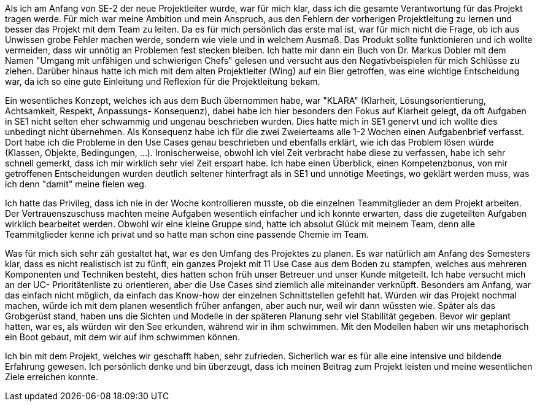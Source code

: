 Als ich am Anfang von SE-2 der neue Projektleiter wurde, war für mich klar, dass ich die gesamte Verantwortung für das Projekt tragen werde. Für mich war meine Ambition und mein Anspruch, aus den Fehlern der vorherigen Projektleitung zu lernen und besser das Projekt mit dem Team zu leiten. Da es für mich persönlich das erste mal ist, war für mich nicht die Frage, ob ich aus Unwissen grobe Fehler machen werde, sondern wie viele und in welchem Ausmaß. Das Produkt sollte funktionieren und ich wollte vermeiden, dass wir unnötig an Problemen fest stecken bleiben. Ich hatte mir dann ein Buch von Dr. Markus Dobler mit dem Namen "Umgang mit unfähigen und schwierigen Chefs" gelesen und versucht aus den Negativbeispielen für mich Schlüsse zu ziehen. Darüber hinaus hatte ich mich mit dem alten Projektleiter (Wing) auf ein Bier getroffen, was eine wichtige Entscheidung war, da ich so eine gute Einleitung und Reflexion für die Projektleitung bekam.

Ein wesentliches Konzept, welches ich aus dem Buch übernommen habe, war "KLARA" (Klarheit, Lösungsorientierung, Achtsamkeit, Respekt, Anpassungs- Konsequenz), dabei habe ich hier besonders den Fokus auf Klarheit gelegt, da oft Aufgaben in SE1 nicht selten eher schwammig und ungenau beschrieben wurden. Dies hatte mich in SE1 genervt und ich wollte dies unbedingt nicht übernehmen. Als Konsequenz habe ich für die zwei Zweierteams alle 1-2 Wochen einen Aufgabenbrief verfasst. Dort habe ich die Probleme in den Use Cases genau beschrieben und ebenfalls erklärt, wie ich das Problem lösen würde (Klassen, Objekte, Bedingungen, ...). Ironischerweise, obwohl ich viel Zeit verbracht habe diese zu verfassen, habe ich sehr schnell gemerkt, dass ich mir wirklich sehr viel Zeit erspart habe. Ich habe einen Überblick, einen Kompetenzbonus, von mir getroffenen Entscheidungen wurden deutlich seltener hinterfragt als in SE1 und unnötige Meetings, wo geklärt werden muss, was ich denn "damit" meine fielen weg.

Ich hatte das Privileg, dass ich nie in der Woche kontrollieren musste, ob die einzelnen Teammitglieder an dem Projekt arbeiten. Der Vertrauenszuschuss machten meine Aufgaben wesentlich einfacher und ich konnte erwarten, dass die zugeteilten Aufgaben wirklich bearbeitet werden. Obwohl wir eine kleine Gruppe sind, hatte ich absolut Glück mit meinem Team, denn alle Teammitglieder kenne ich privat und so hatte man schon eine passende Chemie im Team.

Was für mich sich sehr zäh gestaltet hat, war es den Umfang des Projektes zu planen. Es war natürlich am Anfang des Semesters klar, dass es nicht realistisch ist zu fünft, ein ganzes Projekt mit 11 Use Case aus dem Boden zu stampfen, welches aus mehreren Komponenten und Techniken besteht, dies hatten schon früh unser Betreuer und unser Kunde mitgeteilt. Ich habe versucht mich an der UC- Prioritätenliste zu orientieren, aber die Use Cases sind ziemlich alle miteinander verknüpft. Besonders am Anfang, war das einfach nicht möglich, da einfach das Know-how der einzelnen Schnittstellen gefehlt hat. Würden wir das Projekt nochmal machen, würde ich mit dem planen wesentlich früher anfangen, aber auch nur, weil wir dann wüssten wie. Später als das Grobgerüst stand, haben uns die Sichten und Modelle in der späteren Planung sehr viel Stabilität gegeben. Bevor wir geplant hatten, war es, als würden wir den See erkunden, während wir in ihm schwimmen. Mit den Modellen haben wir uns metaphorisch ein Boot gebaut, mit dem wir auf ihm schwimmen können.

Ich bin mit dem Projekt, welches wir geschafft haben, sehr zufrieden. Sicherlich war es für alle eine intensive und bildende Erfahrung gewesen. Ich persönlich denke und bin überzeugt, dass ich meinen Beitrag zum Projekt leisten und meine wesentlichen Ziele erreichen konnte.
